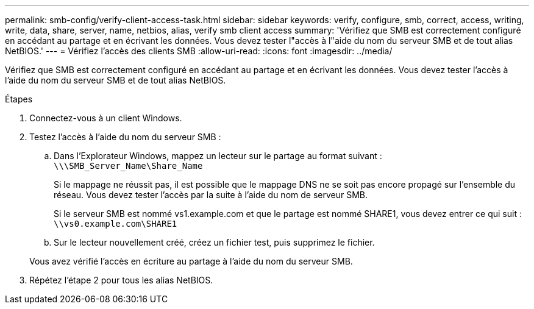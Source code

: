 ---
permalink: smb-config/verify-client-access-task.html 
sidebar: sidebar 
keywords: verify, configure, smb, correct, access, writing, write, data, share, server, name, netbios, alias, verify smb client access 
summary: 'Vérifiez que SMB est correctement configuré en accédant au partage et en écrivant les données. Vous devez tester l"accès à l"aide du nom du serveur SMB et de tout alias NetBIOS.' 
---
= Vérifiez l'accès des clients SMB
:allow-uri-read: 
:icons: font
:imagesdir: ../media/


[role="lead"]
Vérifiez que SMB est correctement configuré en accédant au partage et en écrivant les données. Vous devez tester l'accès à l'aide du nom du serveur SMB et de tout alias NetBIOS.

.Étapes
. Connectez-vous à un client Windows.
. Testez l'accès à l'aide du nom du serveur SMB :
+
.. Dans l'Explorateur Windows, mappez un lecteur sur le partage au format suivant : `\⁠\\SMB_Server_Name\Share_Name`
+
Si le mappage ne réussit pas, il est possible que le mappage DNS ne se soit pas encore propagé sur l'ensemble du réseau. Vous devez tester l'accès par la suite à l'aide du nom de serveur SMB.

+
Si le serveur SMB est nommé vs1.example.com et que le partage est nommé SHARE1, vous devez entrer ce qui suit : `\⁠\vs0.example.com\SHARE1`

.. Sur le lecteur nouvellement créé, créez un fichier test, puis supprimez le fichier.


+
Vous avez vérifié l'accès en écriture au partage à l'aide du nom du serveur SMB.

. Répétez l'étape 2 pour tous les alias NetBIOS.

